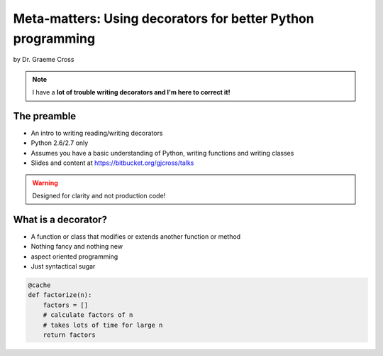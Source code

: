 ==================================================================
Meta-matters: Using decorators for better Python programming
==================================================================

by Dr. Graeme Cross 

.. note:: I have a **lot of trouble writing decorators and I'm here to correct it!**

The preamble
============

* An intro to writing reading/writing decorators
* Python 2.6/2.7 only
* Assumes you have a basic understanding of Python, writing functions and writing classes
* Slides and content at https://bitbucket.org/gjcross/talks


.. warning:: Designed for clarity and not production code!

What is a decorator?
=====================

* A function or class that modifies or extends another function or method
* Nothing fancy and nothing new
* aspect oriented programming 
* Just syntactical sugar

.. sourcecode:: python

    @cache
    def factorize(n):
        factors = []
        # calculate factors of n
        # takes lots of time for large n
        return factors